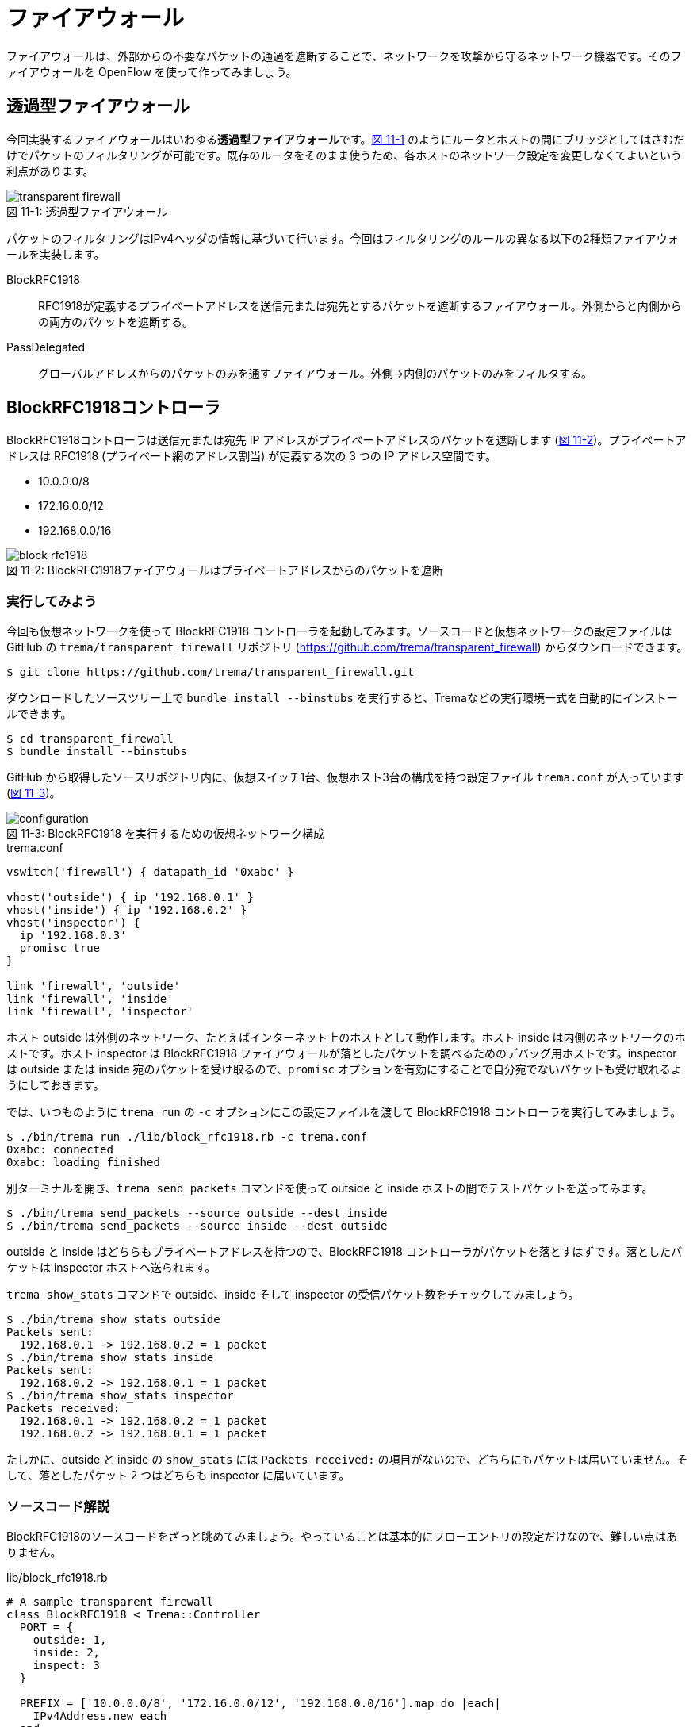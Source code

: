 # ファイアウォール
:imagesdir: images/transparent_firewall

[.lead]
ファイアウォールは、外部からの不要なパケットの通過を遮断することで、ネットワークを攻撃から守るネットワーク機器です。そのファイアウォールを OpenFlow を使って作ってみましょう。

## 透過型ファイアウォール

今回実装するファイアウォールはいわゆる**透過型ファイアウォール**です。<<transparent_firewall,図 11-1>> のようにルータとホストの間にブリッジとしてはさむだけでパケットのフィルタリングが可能です。既存のルータをそのまま使うため、各ホストのネットワーク設定を変更しなくてよいという利点があります。

[[transparent_firewall]]
.透過型ファイアウォール
image::transparent_firewall.png[caption="図 11-1: "]

パケットのフィルタリングはIPv4ヘッダの情報に基づいて行います。今回はフィルタリングのルールの異なる以下の2種類ファイアウォールを実装します。

BlockRFC1918:: RFC1918が定義するプライベートアドレスを送信元または宛先とするパケットを遮断するファイアウォール。外側からと内側からの両方のパケットを遮断する。
PassDelegated:: グローバルアドレスからのパケットのみを通すファイアウォール。外側→内側のパケットのみをフィルタする。

## BlockRFC1918コントローラ

BlockRFC1918コントローラは送信元または宛先 IP アドレスがプライベートアドレスのパケットを遮断します (<<block_rfc1918,図 11-2>>)。プライベートアドレスは RFC1918 (プライベート網のアドレス割当) が定義する次の 3 つの IP アドレス空間です。

- 10.0.0.0/8
- 172.16.0.0/12
- 192.168.0.0/16

// TODO: BlockRFC1918 コントローラ動作の詳しい説明をここに

[[block_rfc1918]]
.BlockRFC1918ファイアウォールはプライベートアドレスからのパケットを遮断
image::block_rfc1918.png[caption="図 11-2: "]

### 実行してみよう

今回も仮想ネットワークを使って BlockRFC1918 コントローラを起動してみます。ソースコードと仮想ネットワークの設定ファイルは GitHub の `trema/transparent_firewall` リポジトリ (https://github.com/trema/transparent_firewall) からダウンロードできます。

----
$ git clone https://github.com/trema/transparent_firewall.git
----

ダウンロードしたソースツリー上で `bundle install --binstubs` を実行すると、Tremaなどの実行環境一式を自動的にインストールできます。

----
$ cd transparent_firewall
$ bundle install --binstubs
----

GitHub から取得したソースリポジトリ内に、仮想スイッチ1台、仮想ホスト3台の構成を持つ設定ファイル `trema.conf` が入っています (<<firewall_configuration,図 11-3>>)。

[[firewall_configuration]]
.BlockRFC1918 を実行するための仮想ネットワーク構成
image::configuration.png[caption="図 11-3: "]

[source,ruby,indent=0,subs="verbatim,attributes"]
.trema.conf
----
vswitch('firewall') { datapath_id '0xabc' }

vhost('outside') { ip '192.168.0.1' }
vhost('inside') { ip '192.168.0.2' }
vhost('inspector') {
  ip '192.168.0.3'
  promisc true
}

link 'firewall', 'outside'
link 'firewall', 'inside'
link 'firewall', 'inspector'
----

ホスト outside は外側のネットワーク、たとえばインターネット上のホストとして動作します。ホスト inside は内側のネットワークのホストです。ホスト inspector は BlockRFC1918 ファイアウォールが落としたパケットを調べるためのデバッグ用ホストです。inspector は outside または inside 宛のパケットを受け取るので、`promisc` オプションを有効にすることで自分宛でないパケットも受け取れるようにしておきます。

では、いつものように `trema run` の `-c` オプションにこの設定ファイルを渡して BlockRFC1918 コントローラを実行してみましょう。

----
$ ./bin/trema run ./lib/block_rfc1918.rb -c trema.conf
0xabc: connected
0xabc: loading finished
----

別ターミナルを開き、`trema send_packets` コマンドを使って outside と inside ホストの間でテストパケットを送ってみます。

----
$ ./bin/trema send_packets --source outside --dest inside
$ ./bin/trema send_packets --source inside --dest outside
----

outside と inside はどちらもプライベートアドレスを持つので、BlockRFC1918 コントローラがパケットを落とすはずです。落としたパケットは inspector ホストへ送られます。

`trema show_stats` コマンドで outside、inside そして inspector の受信パケット数をチェックしてみましょう。

----
$ ./bin/trema show_stats outside
Packets sent:
  192.168.0.1 -> 192.168.0.2 = 1 packet
$ ./bin/trema show_stats inside
Packets sent:
  192.168.0.2 -> 192.168.0.1 = 1 packet
$ ./bin/trema show_stats inspector
Packets received:
  192.168.0.1 -> 192.168.0.2 = 1 packet
  192.168.0.2 -> 192.168.0.1 = 1 packet
----

たしかに、outside と inside の `show_stats` には `Packets received:` の項目がないので、どちらにもパケットは届いていません。そして、落としたパケット 2 つはどちらも inspector に届いています。

### ソースコード解説

BlockRFC1918のソースコードをざっと眺めてみましょう。やっていることは基本的にフローエントリの設定だけなので、難しい点はありません。

[source,ruby,indent=0,subs="verbatim,attributes"]
.lib/block_rfc1918.rb
----
# A sample transparent firewall
class BlockRFC1918 < Trema::Controller
  PORT = {
    outside: 1,
    inside: 2,
    inspect: 3
  }

  PREFIX = ['10.0.0.0/8', '172.16.0.0/12', '192.168.0.0/16'].map do |each|
    IPv4Address.new each
  end

  def switch_ready(dpid)
    if @dpid
      logger.info "#{dpid.to_hex}: ignored"
      return
    end
    @dpid = dpid
    logger.info "#{@dpid.to_hex}: connected"
    start_loading
  end

  def switch_disconnected(dpid)
    return if @dpid != dpid
    logger.info "#{@dpid.to_hex}: disconnected"
    @dpid = nil
  end

  def barrier_reply(dpid, _message)
    return if dpid != @dpid
    logger.info "#{@dpid.to_hex}: loading finished"
  end

  private

  def start_loading
    PREFIX.each do |each|
      block_prefix_on_port prefix: each, in_port: :inside, priority: 5000
      block_prefix_on_port prefix: each, in_port: :outside, priority: 4000
    end
    install_postamble 1500
    send_message @dpid, Barrier::Request.new
  end

  def block_prefix_on_port(prefix:, in_port:, priority:)
    send_flow_mod_add(
      @dpid,
      priority: priority + 100,
      match: Match.new(in_port: PORT[in_port],
                       ether_type: 0x0800,
                       source_ip_address: prefix),
      actions: SendOutPort.new(PORT[:inspect]))
    send_flow_mod_add(
      @dpid,
      priority: priority,
      match: Match.new(in_port: PORT[in_port],
                       ether_type: 0x0800,
                       destination_ip_address: prefix),
      actions: SendOutPort.new(PORT[:inspect]))
  end

  def install_postamble(priority)
    send_flow_mod_add(
      @dpid,
      priority: priority + 100,
      match: Match.new(in_port: PORT[:inside]),
      actions: SendOutPort.new(PORT[:outside]))
    send_flow_mod_add(
      @dpid,
      priority: priority,
      match: Match.new(in_port: PORT[:outside]),
      actions: SendOutPort.new(PORT[:inside]))
  end
end
----

スイッチがコントローラに接続すると、`switch_ready` ハンドラが呼ばれます。`switch_ready` ハンドラでは、フローエントリを設定する `start_loading` メソッドを呼びます。

[source,ruby,indent=0,subs="verbatim,attributes"]
.BlockRFC1918#switch_ready (lib/block_rfc1918.rb)
----
def switch_ready(dpid)
  if @dpid
    logger.info "#{dpid.to_hex}: ignored"
    return
  end
  @dpid = dpid
  logger.info "#{@dpid.to_hex}: connected"
  start_loading # <1>
end
----
<1> フローエントリを設定する `start_loading` メソッドを呼ぶ。

`start_loading` メソッドでは、パケットのドロップと転送用のフローエントリを設定します。まず、RFC1918 が定義する 3 つのプライベートアドレス空間それぞれについて、送信元または宛先 IP アドレスがプライベートアドレスのパケットを `inspector` ホストに転送するフローエントリを `block_prefix_on_port` メソッドで設定します。

[source,ruby,indent=0,subs="verbatim,attributes"]
.BlockRFC1918#start_loading, BlockRFC1918#block_prefix_on_port (lib/block_rfc1918.rb)
----
def start_loading
  PREFIX.each do |each|
    block_prefix_on_port prefix: each, in_port: :outside, priority: 4000 # <1>
    block_prefix_on_port prefix: each, in_port: :inside, priority: 5000  # <2>
  end
  install_postamble 1500
  send_message @dpid, Barrier::Request.new
end

def block_prefix_on_port(prefix:, in_port:, priority:)
  send_flow_mod_add( # <3>
    @dpid,
    priority: priority + 100,
    match: Match.new(in_port: PORT[in_port],
                     ether_type: 0x0800,
                     source_ip_address: prefix),
    actions: SendOutPort.new(PORT[:inspect]))
  send_flow_mod_add( # <4>
    @dpid,
    priority: priority,
    match: Match.new(in_port: PORT[in_port],
                     ether_type: 0x0800,
                     destination_ip_address: prefix),
    actions: SendOutPort.new(PORT[:inspect]))
end
----
<1> スイッチのポート 1 番 (内側ネットワークと接続) で受信するパケットのフローエントリを設定
<2> スイッチのポート 2 番 (外側ネットワークと接続) で受信するパケットのフローエントリを設定
<3> 送信元 IP アドレスがプライベートアドレスのパケットを `inspector` ホストに転送するフローエントリを追加
<4> 宛先 IP アドレスがプライベートアドレスのパケットを `inspector` ホストに転送するフローエントリを追加

// TODO: Rubyイディオムコラムでキーワード引数を説明をする

そして、送信元 IP アドレスがプライベートアドレスでないパケットは転送を許可します。このフローエントリは `install_postamble` メソッドで次のように設定します。

[source,ruby,indent=0,subs="verbatim,attributes"]
.BlockRFC1918#install_postamble (lib/block_rfc1918.rb)
----
def install_postamble(priority)
  send_flow_mod_add( # <1>
    @dpid,
    priority: priority + 100,
    match: Match.new(in_port: PORT[:inside]),
    actions: SendOutPort.new(PORT[:outside]))
  send_flow_mod_add( # <2>
    @dpid,
    priority: priority,
    match: Match.new(in_port: PORT[:outside]),
    actions: SendOutPort.new(PORT[:inside]))
end
----
<1> スイッチのポート 2 番 (内側ネットワーク) で受信した転送 OK なパケットはポート 1 番 (外側ネットワーク) へ転送
<2> 逆にスイッチのポート 1 番で受信した転送 OK なパケットはポート 2 番へ転送

最後に、すべてのフローエントリがスイッチに反映したことをバリアで確認します。スイッチへ `Barrier::Request` メッセージを送り、スイッチからの `Barrier::Reply` メッセージが `barrier_reply` ハンドラへ届けば、すべてフローエントリの設定は完了です。

[source,ruby,indent=0,subs="verbatim,attributes"]
.BlockRFC1918#barrier_reply (lib/block_rfc1918.rb)
----
  def barrier_reply(dpid, _message) # <2>
    return if dpid != @dpid
    logger.info "#{@dpid.to_hex}: loading finished"
  end

  private

  def start_loading
    PREFIX.each do |each|
      block_prefix_on_port prefix: each, in_port: :outside, priority: 4000
      block_prefix_on_port prefix: each, in_port: :inside, priority: 5000
    end
    install_postamble 1500
    send_message @dpid, Barrier::Request.new # <1>
  end
----
<1> スイッチに `Barrier::Request` メッセージを送り、すべてのフローエントリが反映されるのを待つ
<2> `Barrier::Reply` が届けば、完了メッセージを `logger.info` で出す

## PassDelegatedコントローラ

PassDelegatedコントローラは、外側から内側向きのパケットのうち、送信元 IP アドレスがグローバル IP アドレスのパケットのみを通します (<<pass_delegated,図 11-4>>)。

[[pass_delegated]]
.PassDelegatedファイアウォールは外→内側向きのグローバルアドレスからのパケットを通す
image::pass_delegated.png[caption="図 11-4: "]

フローエントリに用いるグローバル IP アドレスには、`trema/transparent_firewall` リポジトリ内のグローバル IP アドレス空間の一覧リスト (`*.txt` ファイル) を使います。このテキストファイルは、グローバルアドレスの割り当てなどを行う地域インターネットレジストリが提供するリストから自動生成したものです。たとえば、アジアと太平洋地域を担当する Asia-Pacific Network Information Centre (APNIC) のファイルは次のような 3000 以上の IP アドレス空間からなります。

.aggregated-delegated-apinic.txt
----
1.0.0.0/8
14.0.0.0/16
14.1.0.0/20
14.1.16.0/21
14.1.32.0/19
14.1.64.0/19
14.1.128.0/17
14.2.0.0/15
14.4.0.0/14
14.8.0.0/13
...
----

### 実行してみよう

PassDelegated コントローラを<<firewall_configuration,図 11-3>>と同じ `trema.conf` で起動してみましょう。`trema run` で実行すると、次のようにすべての *.txt ファイルを読みこみ IP アドレス空間ごとにフローエントリを作ります。グローバル IP アドレス空間は全部で2万以上あるので、すべてのフローエントリの作成には数分かかります。

----
$ ./bin/trema run ./lib/pass_delegated.rb -c pass_delegated.conf
aggregated-delegated-afrinic.txt: 713 prefixes
aggregated-delegated-apnic.txt: 3440 prefixes
aggregated-delegated-arin.txt: 11342 prefixes
aggregated-delegated-lacnic.txt: 1937 prefixes
aggregated-delegated-ripencc.txt: 7329 prefixes
0xabc: connected
0xabc: loading started
0xabc: loading finished in 241.03 seconds
----

コントローラが起動したら、別ターミナルを開き `trema send_packets` コマンドでoutsideとinsideホストの間でテストパケットを送ってみます。

----
$ ./bin/trema send_packets --source outside --dest inside
$ ./bin/trema send_packets --source inside --dest outside
----

PassDelegated コントローラはグローバルアドレス以外の外側から内側へのパケットを遮断します。ホストoutsideはプライベートアドレスを持つので、PassDelegatedコントローラはパケットを落とします。ホストinsideもプライベートアドレスを持ちますが、insideからoutsideへのパケットは通します。`trema show_stats` コマンドで outside、inside そして inspector の受信パケット数をチェックしてみましょう。

----
$ ./bin/trema show_stats outside
Packets sent:
  192.168.0.1 -> 192.168.0.2 = 1 packet
$ ./bin/trema show_stats inside
Packets sent:
  192.168.0.2 -> 192.168.0.1 = 1 packet
Packets received:
  192.168.0.1 -> 192.168.0.2 = 1 packet
$ ./bin/trema show_stats inspector
Packets received:
  192.168.0.1 -> 192.168.0.2 = 1 packet
----

たしかに、outside から inside へのパケットは遮断し、逆向きの inside から outside へのパケットは通しています。そして、outside からの遮断されたパケットは inspector に届いています。

### ソースコード解説

PassDelegated のソースコードは BlockRFC1918 と似た構造ですが、使うフローエントリの種類が増えています。次の 4 種類のフローエントリを使います。

フィルタ用 (優先度: 64000):: 外側ネットワークのグローバル IP アドレスからのパケットを内側ホストに転送するフローエントリです。3 万以上のエントリを持つため、セットアップに数分かかります
バイパス用 (優先度: 65000):: フィルタ用フローエントリをセットアップしている間だけ有効なエントリです。外側⇔内側のすべてのパケットを通します
ドロップ用 (優先度: 1000):: 外側ネットワークのグローバル IP アドレス以外からのパケットを inspector ホストに転送するフローエントリです
IPv4以外用 (優先度: 900):: 外側ネットワークからの IPv4 以外のパケットを内側ネットワークへ転送するフローエントリです

[source,ruby,indent=0,subs="verbatim,attributes"]
.lib/pass_delegated.rb
----
# A sample transparent firewall
class PassDelegated < Trema::Controller
  PORT = {
    outside: 1,
    inside: 2,
    inspect: 3
  }

  PRIORITY = {
    bypass: 65_000,
    prefix: 64_000,
    inspect: 1000,
    non_ipv4: 900
  }

  PREFIX_FILES = %w(afrinic apnic arin lacnic ripencc).map do |each|
    "aggregated-delegated-#{each}.txt"
  end

  def start(_args)
    @prefixes = PREFIX_FILES.reduce([]) do |result, each|
      data = IO.readlines(File.join __dir__, '..', each)
      logger.info "#{each}: #{data.size} prefixes"
      result + data
    end
  end

  def switch_ready(dpid)
    if @dpid
      logger.info "#{dpid.to_hex}: ignored"
      return
    end
    @dpid = dpid
    logger.info "#{@dpid.to_hex}: connected"
    start_loading
  end

  def switch_disconnected(dpid)
    return if @dpid != dpid
    logger.info "#{@dpid.to_hex}: disconnected"
    @dpid = nil
  end

  def barrier_reply(dpid, _message)
    return if dpid != @dpid
    finish_loading
  end

  private

  def start_loading
    @loading_started = Time.now
    install_preamble_and_bypass
    install_prefixes
    install_postamble
    send_message @dpid, Barrier::Request.new
  end

  # All flows in place, safe to remove bypass.
  def finish_loading
    send_flow_mod_delete(@dpid,
                         strict: true,
                         priority: PRIORITY[:bypass],
                         match: Match.new(in_port: PORT[:outside]))
    logger.info(format('%s: loading finished in %.2f second(s)',
                       @dpid.to_hex, Time.now - @loading_started))
  end

  def install_preamble_and_bypass
    send_flow_mod_add(@dpid,
                      priority: PRIORITY[:bypass],
                      match: Match.new(in_port: PORT[:inside]),
                      actions: SendOutPort.new(PORT[:outside]))
    send_flow_mod_add(@dpid,
                      priority: PRIORITY[:bypass],
                      match: Match.new(in_port: PORT[:outside]),
                      actions: SendOutPort.new(PORT[:inside]))
  end

  def install_prefixes
    logger.info "#{@dpid.to_hex}: loading started"
    @prefixes.each do |each|
      send_flow_mod_add(@dpid,
                        priority: PRIORITY[:prefix],
                        match: Match.new(in_port: PORT[:outside],
                                         ether_type: 0x0800,
                                         source_ip_address: IPv4Address.new(each)),
                        actions: SendOutPort.new(PORT[:inside]))
    end
  end

  # Deny any other IPv4 and permit non-IPv4 traffic.
  def install_postamble
    send_flow_mod_add(@dpid,
                      priority: PRIORITY[:inspect],
                      match: Match.new(in_port: PORT[:outside], ether_type: 0x0800),
                      actions: SendOutPort.new(PORT[:inspect]))
    send_flow_mod_add(@dpid,
                      priority: PRIORITY[:non_ipv4],
                      match: Match.new(in_port: PORT[:outside]),
                      actions: SendOutPort.new(PORT[:inside]))
  end
end
----

BlockRFC1918 と同じく、各種フローエントリの設定は `start_loading` メソッドから始まります。

[source,ruby,indent=0,subs="verbatim,attributes"]
.PassDelegated#start_loading (lib/pass_delegated.rb)
----
def start_loading
  @loading_started = Time.now
  install_preamble_and_bypass
  install_prefixes
  install_postamble
  send_message @dpid, Barrier::Request.new
end
----

最初に呼び出す `install_preamble_and_bypass` メソッドは、外側⇔内側のすべてのパケットを通すバイパス用フローエントリを追加します。優先度を他のフローエントリよりも大きくしておくことで、フィルタリング用フローエントリを設定している数分間もすべてのパケットはこのフローエントリにマッチします。このため、コントローラの起動中でも普通に通信できるようになります。

[source,ruby,indent=0,subs="verbatim,attributes"]
.PassDelegated#install_preamble_and_bypass (lib/pass_delegated.rb)
----
def install_preamble_and_bypass
  send_flow_mod_add(@dpid, # <1>
                    priority: PRIORITY[:bypass],
                    match: Match.new(in_port: PORT[:inside]),
                    actions: SendOutPort.new(PORT[:outside]))
  send_flow_mod_add(@dpid, # <2>
                    priority: PRIORITY[:bypass],
                    match: Match.new(in_port: PORT[:outside]),
                    actions: SendOutPort.new(PORT[:inside]))
end
----
<1> 内側→外側のパケットをすべて通すフローエントリを設定
<2> 外側→内側のパケットをすべて通すフローエントリを設定

バイパス用フローエントリの後、大量のフィルタ用フローエントリを設定します。PassDelegated がフィルタするのは外側→内側ネットワークだけなので、それぞれのグローバル IP アドレス空間について 1 つずつのフローエントリを作ります。

[source,ruby,indent=0,subs="verbatim,attributes"]
.PassDelegated#install_prefixes (lib/pass_delegated.rb)
----
def install_prefixes
  logger.info "#{@dpid.to_hex}: loading started"
  @prefixes.each do |each|
    send_flow_mod_add(@dpid,
                      priority: PRIORITY[:prefix],
                      match: Match.new(in_port: PORT[:outside],
                                       ether_type: 0x0800,
                                       source_ip_address: IPv4Address.new(each)),
                      actions: SendOutPort.new(PORT[:inside]))
  end
end
----

続く `install_postamble` メソッドでは、ドロップ用と IPv4 以外用の 2 種類のフローエントリを設定します。ドロップ用フローエントリは、外側ネットワークのグローバル IP アドレス以外からのパケットを inspector ホストに転送します。IPv4 以外用フローエントリは、外側ネットワークからの IPv4 以外のパケットをすべて内側ネットワークへ転送します。

[source,ruby,indent=0,subs="verbatim,attributes"]
.PassDelegated#install_postamble (lib/pass_delegated.rb)
----
# Deny any other IPv4 and permit non-IPv4 traffic.
def install_postamble
  send_flow_mod_add(@dpid, # <1>
                    priority: PRIORITY[:inspect],
                    match: Match.new(in_port: PORT[:outside], ether_type: 0x0800),
                    actions: SendOutPort.new(PORT[:inspect]))
  send_flow_mod_add(@dpid, # <2>
                    priority: PRIORITY[:non_ipv4],
                    match: Match.new(in_port: PORT[:outside]),
                    actions: SendOutPort.new(PORT[:inside]))
end
----
<1> ドロップ用フローエントリの設定
<2> IPv4 以外用フローエントリの設定

最後に、すべてのフローエントリが実際にスイッチへ反映されるのをバリアで待った後、外側→内側へのバイパス用フローエントリを削除します。これによって、外側→内側へのグローバルアドレスを持たないホストからのパケットだけをフィルタリング用エントリで遮断できます。

[source,ruby,indent=0,subs="verbatim,attributes"]
.PassDelegated#install_postamble (lib/pass_delegated.rb)
----
def barrier_reply(dpid, _message)
  return if dpid != @dpid
  finish_loading
end

private

# All flows in place, safe to remove bypass.
def finish_loading
  send_flow_mod_delete(@dpid,
                       strict: true,
                       priority: PRIORITY[:bypass],
                       match: Match.new(in_port: PORT[:outside]))
  logger.info(format('%s: loading finished in %.2f second(s)',
                     @dpid.to_hex, Time.now - @loading_started))
end
----

## まとめ

様々なネットワーク機器の実装の一環として、2種類の透過型ファイアウォールをつくりました。

- 透過型ファイアウォールはルータとホストの間にはさむだけで使え、各ホストのネットワーク設定を変更しなくてよい
- Flow Mod がスイッチに反映されたことを保証するには `Barrier::Request` メッセージを使う

続く章では、インターネットを構成する重要なネットワーク機器であるルータをOpenFlowで作ります。今までに学んできたOpenFlowやRubyプログラミングの知識を総動員しましょう。
